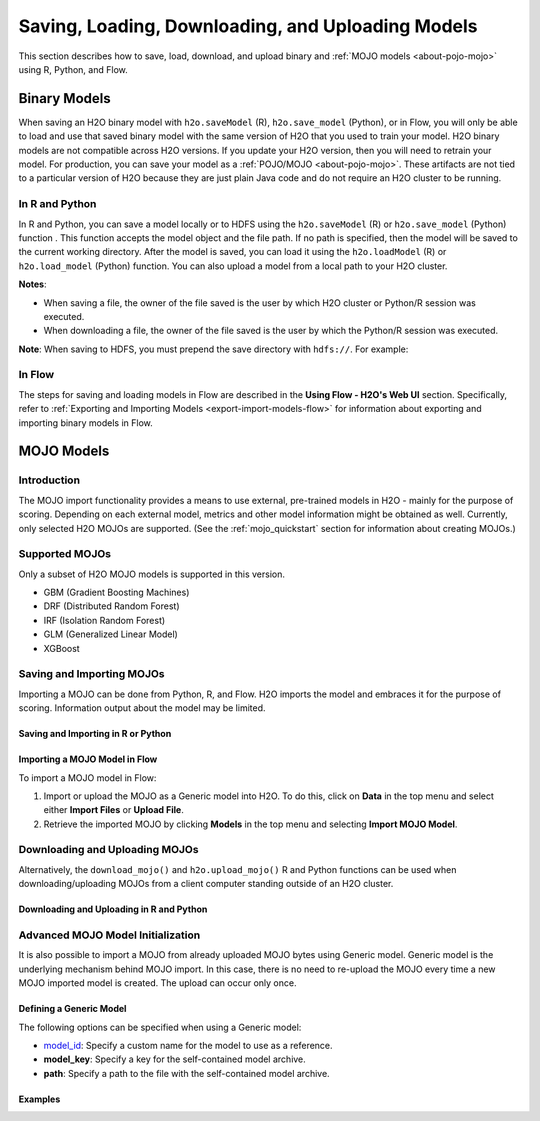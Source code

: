 .. _save_and_load_model:

Saving, Loading, Downloading, and Uploading Models
===================================================

This section describes how to save, load, download, and upload binary and :ref:`MOJO models <about-pojo-mojo>` using R, Python, and Flow. 

Binary Models
-------------

When saving an H2O binary model with ``h2o.saveModel`` (R), ``h2o.save_model`` (Python), or in Flow, you will only be able to load and use that saved binary model with the same version of H2O that you used to train your model. H2O binary models are not compatible across H2O versions. If you update your H2O version, then you will need to retrain your model. For production, you can save your model as a :ref:`POJO/MOJO <about-pojo-mojo>`. These artifacts are not tied to a particular version of H2O because they are just plain Java code and do not require an H2O cluster to be running.

In R and Python
~~~~~~~~~~~~~~~

In R and Python, you can save a model locally or to HDFS using the ``h2o.saveModel`` (R) or ``h2o.save_model`` (Python) function . This function accepts the model object and the file path. If no path is specified, then the model will be saved to the current working directory. After the model is saved, you can load it using the ``h2o.loadModel`` (R) or ``h2o.load_model`` (Python) function. You can also upload a model from a local path to your H2O cluster.

**Notes**: 

- When saving a file, the owner of the file saved is the user by which H2O cluster or Python/R session was executed. 
- When downloading a file, the owner of the file saved is the user by which the Python/R session was executed. 

.. tabs::
   .. code-tab:: r R

        # build the model
        model <- h2o.deeplearning(params)

        # save the model
        model_path <- h2o.saveModel(object=model, path=getwd(), force=TRUE)
        print(model_path)
        /tmp/mymodel/DeepLearning_model_R_1441838096933

        # load the model
        saved_model <- h2o.loadModel(model_path)

        # download the model built above to your local machine
        my_local_model <- h2o.download_model(model, path="/Users/UserName/Desktop")

        # upload the model that you just downloded above 
        # to the H2O cluster
        uploaded_model <- h2o.upload_model(my_local_model)

   .. code-tab:: python

    	# build the model
    	model = H2ODeepLearningEstimator(params)
    	model.train(params)

    	# save the model
    	model_path = h2o.save_model(model=model, path="/tmp/mymodel", force=True)
    	print model_path
    	/tmp/mymodel/DeepLearning_model_python_1441838096933

    	# load the model
    	saved_model = h2o.load_model(model_path)

        # download the model built above to your local machine
        my_local_model = h2o.download_model(model, path="/Users/UserName/Desktop")

        # upload the model that you just downloded above 
        # to the H2O cluster
        uploaded_model = h2o.upload_model(my_local_model)
 

**Note**: When saving to HDFS, you must prepend the save directory with ``hdfs://``. For example:

.. tabs::
   .. code-tab:: r R

        # build the model
        model <- h2o.glm(model params)

        # save the model to HDFS
        hdfs_name_node <- "node-1"
        hdfs_tmp_dir <- "/tmp/runit"
        model_path <- sprintf("hdfs://%s%s", hdfs_name_node, hdfs_tmp_dir)
        h2o.saveModel(model, path=model_path, name="mymodel")

   .. code-tab:: python

    	# build the model
    	h2o_glm = H2OGeneralizedLinearEstimator(model params)
    	h2o_glm.train(training params)

    	# save the model to HDFS
    	hdfs_name_node = "node-1"
    	hdfs_model_path = sprintf("hdfs://%s%s", hdfs_name_node, hdfs_tmp_dir)
    	new_model_path = h2o.save_model(h2o_glm, "hdfs://" + hdfs_name_node + "/" + hdfs_model_path)

In Flow
~~~~~~~

The steps for saving and loading models in Flow are described in the **Using Flow - H2O's Web UI** section. Specifically, refer to :ref:`Exporting and Importing Models <export-import-models-flow>` for information about exporting and importing binary models in Flow. 

MOJO Models
-----------

Introduction
~~~~~~~~~~~~

The MOJO import functionality provides a means to use external, pre-trained models in H2O - mainly for the purpose of scoring. Depending on each external model, metrics and other model information might be obtained as well. Currently, only selected H2O MOJOs are supported. (See the :ref:`mojo_quickstart` section for information about creating MOJOs.)

Supported MOJOs
~~~~~~~~~~~~~~~

Only a subset of H2O MOJO models is supported in this version. 

-  GBM (Gradient Boosting Machines)
-  DRF (Distributed Random Forest)
-  IRF (Isolation Random Forest)
-  GLM (Generalized Linear Model)
-  XGBoost

Saving and Importing MOJOs
~~~~~~~~~~~~~~~~~~~~~~~~~~

Importing a MOJO can be done from Python, R, and Flow. H2O imports the model and embraces it for the purpose of scoring. Information output about the model may be limited.

Saving and Importing in R or Python
'''''''''''''''''''''''''''''''''''

.. tabs::
   .. code-tab:: r R

        data <- h2o.importFile(path = 'training_dataset.csv')
        cols <- c("Some column", "Another column")
        original_model <- h2o.glm(x=cols, y = "response", training_frame = data)    

        path <- "/path/to/model/directory"
        mojo_destination <- h2o.saveMojo(original_model, path = path)
        imported_model <- h2o.import_mojo(mojo_destination)

        new_observations <- h2o.importFile(path = 'new_observations.csv')
        h2o.predict(imported_model, new_observations)

   .. code-tab:: python

        data = h2o.import_file(path='training_dataset.csv')
        original_model = H2OGeneralizedLinearEstimator()
        original_model.train(x = ["Some column", "Another column"], y = "response", training_frame=data)

        path = '/path/to/model/directory/model.zip'
        original_model.save_mojo(path)

        imported_model = h2o.import_mojo(path)
        new_observations = h2o.import_file(path='new_observations.csv')
        predictions = imported_model.predict(new_observations)


Importing a MOJO Model in Flow
''''''''''''''''''''''''''''''

To import a MOJO model in Flow:

1. Import or upload the MOJO as a Generic model into H2O. To do this, click on **Data** in the top menu and select either **Import Files** or **Upload File**.
2. Retrieve the imported MOJO by clicking **Models** in the top menu and selecting **Import MOJO Model**.

Downloading and Uploading MOJOs
~~~~~~~~~~~~~~~~~~~~~~~~~~~~~~~

Alternatively, the ``download_mojo()`` and ``h2o.upload_mojo()`` R and Python functions can be used when downloading/uploading MOJOs from a client computer standing outside of an H2O cluster.

Downloading and Uploading in R and Python
'''''''''''''''''''''''''''''''''''''''''

.. tabs::
   .. code-tab:: r R

    # train a GBM model
    library(h2o)
    h2o.init()
    fr <- as.h2o(iris)
    my_model <- h2o.gbm(x = 1:4, y = 5, training_frame = fr)

    # save to the current working directory
    my_mojo <- h2o.download_mojo(my_model, "/Users/UserName/Desktop")

    # upload the MOJO
    mojo_model <- h2o.upload_mojo(my_mojo)

   .. code-tab:: python

    import h2o
    h2o.init()

    # Train a GBM Model
    from h2o.estimators import H2OGradientBoostingEstimator
    df = h2o.import_file("http://h2o-public-test-data.s3.amazonaws.com/smalldata/iris/iris_wheader.csv")
    model = H2OGradientBoostingEstimator()
    model.train(x=list(range(4)), y = "class", training_frame=df)

    # Download the MOJO
    my_mojo = model.download_mojo(path="/Users/UserName/Desktop")

    # Upload the MOJO
    mojo_model = h2o.upload_mojo(my_mojo)


Advanced MOJO Model Initialization
~~~~~~~~~~~~~~~~~~~~~~~~~~~~~~~~~~~~~

It is also possible to import a MOJO from already uploaded MOJO bytes using Generic model. Generic model is the underlying mechanism behind MOJO import. In this case, there is no need to re-upload the MOJO every time a new MOJO imported model is created. The upload can occur only once.

Defining a Generic Model
''''''''''''''''''''''''

The following options can be specified when using a Generic model:

- `model_id <algo-params/model_id.html>`__: Specify a custom name for the model to use as a reference.

- **model_key**: Specify a key for the self-contained model archive.

- **path**: Specify a path to the file with the self-contained model archive.

Examples
''''''''

.. tabs::
   .. code-tab:: r R

        data <- h2o.importFile(path = 'training_dataset.csv')
        cols <- c("Some column", "Another column")
        original_model <- h2o.glm(x=cols, y = "response", training_frame = data)    

        path <- "/path/to/model/directory"
        mojo_destination <- h2o.download_mojo(model = original_model, path = path)
        
        # Only import or upload MOJO model data, do not initialize the generic model yet
        imported_mojo_key <- h2o.importFile(mojo_destination, parse = FALSE)
        # Build the generic model later, when needed 
        generic_model <- h2o.generic(model_key = imported_mojo_key)

        new_observations <- h2o.importFile(path = 'new_observations.csv')
        h2o.predict(generic_model, new_observations)

   .. code-tab:: python

        data = h2o.import_file(path='training_dataset.csv')
        original_model = H2OGeneralizedLinearEstimator()
        original_model.train(x = ["Some column", "Another column"], y = "response", training_frame=data)

        path = '/path/to/model/directory/model.zip'
        original_model.download_mojo(path)
        
        imported_mojo_key = h2o.lazy_import(file)
        generic_model = H2OGenericEstimator(model_key = get_frame(model_key[0]))
        new_observations = h2o.import_file(path='new_observations.csv')
        predictions = generic_model.predict(new_observations)

